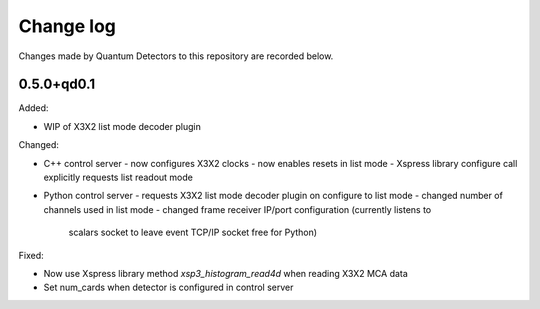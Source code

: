 Change log
==========

Changes made by Quantum Detectors to this repository are recorded below.

0.5.0+qd0.1
-----------

Added:

- WIP of X3X2 list mode decoder plugin

Changed:

- C++ control server
  - now configures X3X2 clocks
  - now enables resets in list mode
  - Xspress library configure call explicitly requests list readout mode
- Python control server
  - requests X3X2 list mode decoder plugin on configure to list mode
  - changed number of channels used in list mode
  - changed frame receiver IP/port configuration (currently listens to
    scalars socket to leave event TCP/IP socket free for Python)

Fixed:

- Now use Xspress library method `xsp3_histogram_read4d` when reading X3X2 MCA
  data
- Set num_cards when detector is configured in control server
